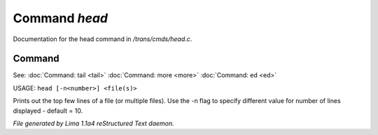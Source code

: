 Command *head*
***************

Documentation for the head command in */trans/cmds/head.c*.

Command
=======

See: :doc:`Command: tail <tail>` :doc:`Command: more <more>` :doc:`Command: ed <ed>` 

USAGE: ``head [-n<number>] <file(s)>``

Prints out the top few lines of a file (or multiple files).
Use the -n flag to specify different value for number of lines displayed -
default = 10.

.. TAGS: RST



*File generated by Lima 1.1a4 reStructured Text daemon.*
